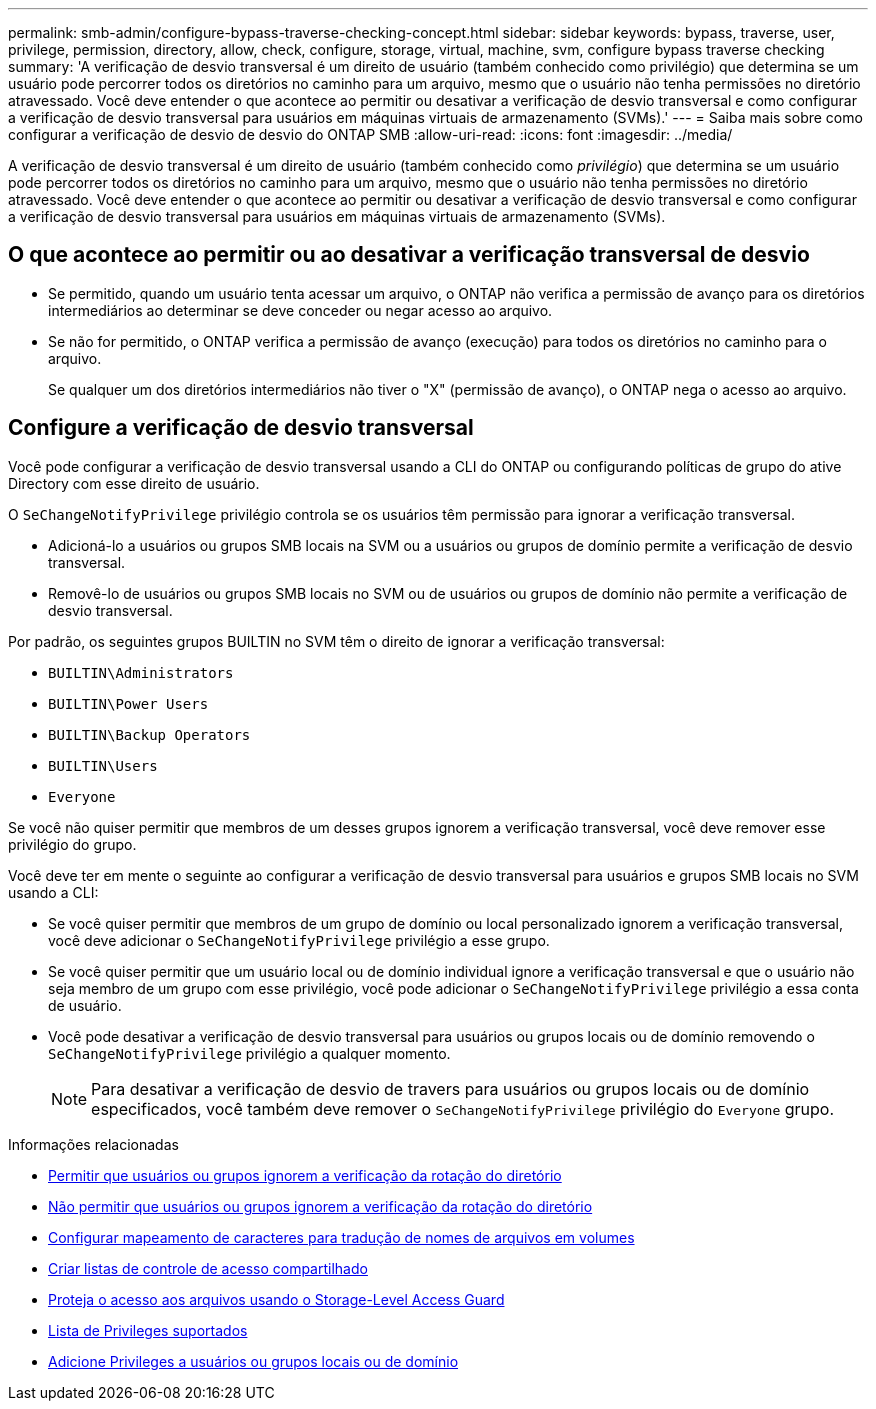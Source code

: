 ---
permalink: smb-admin/configure-bypass-traverse-checking-concept.html 
sidebar: sidebar 
keywords: bypass, traverse, user, privilege, permission, directory, allow, check, configure, storage, virtual, machine, svm, configure bypass traverse checking 
summary: 'A verificação de desvio transversal é um direito de usuário (também conhecido como privilégio) que determina se um usuário pode percorrer todos os diretórios no caminho para um arquivo, mesmo que o usuário não tenha permissões no diretório atravessado. Você deve entender o que acontece ao permitir ou desativar a verificação de desvio transversal e como configurar a verificação de desvio transversal para usuários em máquinas virtuais de armazenamento (SVMs).' 
---
= Saiba mais sobre como configurar a verificação de desvio de desvio do ONTAP SMB
:allow-uri-read: 
:icons: font
:imagesdir: ../media/


[role="lead"]
A verificação de desvio transversal é um direito de usuário (também conhecido como _privilégio_) que determina se um usuário pode percorrer todos os diretórios no caminho para um arquivo, mesmo que o usuário não tenha permissões no diretório atravessado. Você deve entender o que acontece ao permitir ou desativar a verificação de desvio transversal e como configurar a verificação de desvio transversal para usuários em máquinas virtuais de armazenamento (SVMs).



== O que acontece ao permitir ou ao desativar a verificação transversal de desvio

* Se permitido, quando um usuário tenta acessar um arquivo, o ONTAP não verifica a permissão de avanço para os diretórios intermediários ao determinar se deve conceder ou negar acesso ao arquivo.
* Se não for permitido, o ONTAP verifica a permissão de avanço (execução) para todos os diretórios no caminho para o arquivo.
+
Se qualquer um dos diretórios intermediários não tiver o "X" (permissão de avanço), o ONTAP nega o acesso ao arquivo.





== Configure a verificação de desvio transversal

Você pode configurar a verificação de desvio transversal usando a CLI do ONTAP ou configurando políticas de grupo do ative Directory com esse direito de usuário.

O `SeChangeNotifyPrivilege` privilégio controla se os usuários têm permissão para ignorar a verificação transversal.

* Adicioná-lo a usuários ou grupos SMB locais na SVM ou a usuários ou grupos de domínio permite a verificação de desvio transversal.
* Removê-lo de usuários ou grupos SMB locais no SVM ou de usuários ou grupos de domínio não permite a verificação de desvio transversal.


Por padrão, os seguintes grupos BUILTIN no SVM têm o direito de ignorar a verificação transversal:

* `BUILTIN\Administrators`
* `BUILTIN\Power Users`
* `BUILTIN\Backup Operators`
* `BUILTIN\Users`
* `Everyone`


Se você não quiser permitir que membros de um desses grupos ignorem a verificação transversal, você deve remover esse privilégio do grupo.

Você deve ter em mente o seguinte ao configurar a verificação de desvio transversal para usuários e grupos SMB locais no SVM usando a CLI:

* Se você quiser permitir que membros de um grupo de domínio ou local personalizado ignorem a verificação transversal, você deve adicionar o `SeChangeNotifyPrivilege` privilégio a esse grupo.
* Se você quiser permitir que um usuário local ou de domínio individual ignore a verificação transversal e que o usuário não seja membro de um grupo com esse privilégio, você pode adicionar o `SeChangeNotifyPrivilege` privilégio a essa conta de usuário.
* Você pode desativar a verificação de desvio transversal para usuários ou grupos locais ou de domínio removendo o `SeChangeNotifyPrivilege` privilégio a qualquer momento.
+
[NOTE]
====
Para desativar a verificação de desvio de travers para usuários ou grupos locais ou de domínio especificados, você também deve remover o `SeChangeNotifyPrivilege` privilégio do `Everyone` grupo.

====


.Informações relacionadas
* xref:allow-users-groups-bypass-directory-traverse-task.adoc[Permitir que usuários ou grupos ignorem a verificação da rotação do diretório]
* xref:disallow-users-groups-bypass-directory-traverse-task.adoc[Não permitir que usuários ou grupos ignorem a verificação da rotação do diretório]
* xref:configure-character-mappings-file-name-translation-task.adoc[Configurar mapeamento de caracteres para tradução de nomes de arquivos em volumes]
* xref:create-share-access-control-lists-task.html[Criar listas de controle de acesso compartilhado]
* xref:secure-file-access-storage-level-access-guard-concept.html[Proteja o acesso aos arquivos usando o Storage-Level Access Guard]
* xref:list-supported-privileges-reference.adoc[Lista de Privileges suportados]
* xref:add-privileges-local-domain-users-groups-task.html[Adicione Privileges a usuários ou grupos locais ou de domínio]

